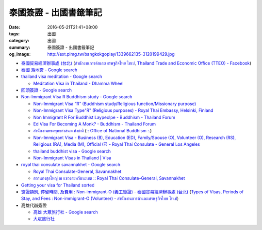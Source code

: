 泰國簽證 - 出國書籤筆記
#######################

:date: 2016-05-21T21:41+08:00
:tags: 出國
:category: 出國
:summary: 泰國簽證 - 出國書籤筆記
:og_image: http://ext.pimg.tw/bangkokgoplay/1339662135-3120199429.jpg


* `泰國貿易經濟辦事處 (台北) <http://www.tteo.org.tw/main/zh/>`_
  (`สำนักงานการค้าและเศรษฐกิจไทย ไทเป <http://www.tteo.org.tw/main/>`_,
  `Thailand Trade and Economic Office (TTEO) - Facebook <https://www.facebook.com/TTEOTAIPEI/>`_)
* `泰國 落地簽 - Google search <https://www.google.com/search?q=%E6%B3%B0%E5%9C%8B+%E8%90%BD%E5%9C%B0%E7%B0%BD>`_
* `thailand visa meditation - Google search <https://www.google.com/search?q=thailand+visa+meditation>`_

  - `Meditation Visa in Thailand - Dhamma Wheel <http://www.dhammawheel.com/viewtopic.php?t=7378>`_

* `回頭簽證 - Google search <https://www.google.com/search?q=%E5%9B%9E%E9%A0%AD%E7%B0%BD%E8%AD%89>`_
* `Non-Immigrant Visa R Buddhism study - Google search <https://www.google.com/search?q=Non-Immigrant+Visa+R+Buddhism+study>`_

  - `Non-Immigrant Visa “R” (Buddhism study/Religious function/Missionary purpose) <http://www.thaiembassy.se/minmapp/filer/pdf-pages/Visa/buddish_study.pdf>`__
  - `Non-Immigrant Visa Type"R" (Religious purposes) - Royal Thai Embassy, Helsinki, Finland <http://www.thaiembassy.org/helsinki/en/customize/28161-Non-Immigrant-Visa-Type>`_
  - `Non Immigrant R For Buddhist Laypeolpe - Buddhism - Thailand Forum <http://www.thaivisa.com/forum/topic/322244-non-immigrant-r-for-buddhist-laypeolpe/>`_
  - `Ed Visa For Becoming A Monk? - Buddhism - Thailand Forum <http://www.thaivisa.com/forum/topic/636526-ed-visa-for-becoming-a-monk/>`_
  - `สำนักงานพระพุทธศาสนาแห่งชาติ <http://www.onab.go.th/>`_
    (`:: Office of National Buddhism :. <http://www.onab.go.th/en/>`_)
  - `Non-Immigrant Visa - Business (B), Education (ED), Family/Spouse (O), Volunteer (O), Research (RS), Religious (RA), Media (M), Official (F) - Royal Thai Consulate - General Los Angeles <http://www.thaiconsulatela.org/service_detail.aspx?link_id=34>`_
  - `thailand buddhist visa - Google search <https://www.google.com/search?q=thailand+buddhist+visa>`_
  - `Non-Immigrant Visas in Thailand | Visa <http://www.thailandvisasservice.com/non-immigrant-visas-thailand>`_

* `royal thai consulate savannakhet - Google search <https://www.google.com/search?q=royal+thai+consulate+savannakhet>`_

  - `Royal Thai Consulate-General, Savannakhet <http://www.thaisavannakhet.com/>`_
  - `สถานกงสุลใหญ่ ณ แขวงสะหวันนะเขต :: Royal Thai Consulate-General, Savannakhet <http://www.thaisavannakhet.com/savannakhet/th/consulate/contact/>`_

* `Getting your visa for Thailand sorted <http://www.sutletgroup.com/2015/06/getting-your-visa-for-thailand-sorted/>`_
* `簽證類別, 停留時間, 及費用 : Non-immigrant-O (義工簽證) - 泰國貿易經濟辦事處 (台北) <http://www.tteo.org.tw/main/zh/services/5202/62390-Non-immigrant-O-(%E7%BE%A9%E5%B7%A5%E7%B0%BD%E8%AD%89).html>`_
  (`Types of Visas, Periods of Stay, and Fees : Non-immigrant-O (Volunteer) - สำนักงานการค้าและเศรษฐกิจไทย ไทเป <http://www.tteo.org.tw/main/th/services/5202/62390-Non-immigrant-O-(Volunteer).html>`_)

* 高雄代辦簽證

  - `高雄 大眾旅行社 - Google search <https://www.google.com/search?q=%E9%AB%98%E9%9B%84+%E5%A4%A7%E7%9C%BE%E6%97%85%E8%A1%8C%E7%A4%BE>`_
  - `大眾旅行社 <http://www.publictravelkhh.com.tw/>`_
